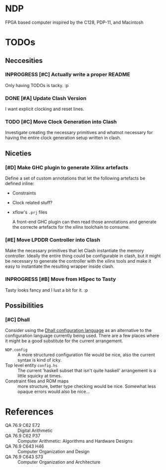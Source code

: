 #+TODO: TODO INPROGRESS | DONE
#+PRIORITY: A E C
* NDP
[[https://fortlogic.visualstudio.com/NDP/NDP%20Team/_build?definitionId=3][file:https://fortlogic.visualstudio.com/NDP/_apis/build/status/NDP-develop?.svg]]

FPGA based computer inspired by the C128, PDP-11, and Macintosh

* TODOs
** Neccesities
*** INPROGRESS [#C] Actually write a proper README
    Only having TODOs is tacky. :p
*** DONE [#A] Update Clash Version
    CLOSED: [2018-10-05 Fri 16:36]
    I want explicit clocking and reset lines.
*** TODO [#C] Move Clock Generation into Clash
    Investigate creating the necessary primitives and whatnot necessary for
    having the entire clock generation setup written in clash.
** Niceties
*** [#D] Make GHC plugin to generate Xilinx artefacts
    Define a set of custom annotations that let the following artefacts be
    defined inline:

    - Constraints
    - Clock related stuff?
    - xflow's ~.prj~ files

      A front-end GHC plugin can then read those annotations and generate the
      correcte artefacts for the xilinx toolchain to consume.
*** [#E] Move LPDDR Controller into Clash
    Make the necessary primitives that let Clash instantiate the memory
    controller. Ideally the entire thing could be configurable in clash, but it
    might be necessary to generate the controller with the xilinx tools and make
    it easy to instantiate the resulting wrapper inside clash.
*** INPROGRESS [#B] Move from HSpec to Tasty
    Tasty looks fancy and I lust a bit for it. :p
** Possibilities
*** [#C] Dhall
    Consider using the [[https://github.com/dhall-lang/dhall-lang][Dhall configuration language]] as an alternative to the
    configuration language currently being used. There are a few places where it
    might be a good substitute for the current arrangement.

    - ~NDP.config~ :: A more structured configuration file would be nice, also the
                      current syntax is kind of icky.
    - Top level entity ~config.hs~ :: The current 'haskell subset that isn't quite
         haskell' arrangement is a little squicky at times.
    - Constraint files and ROM maps :: more structure, better type checking would
         be nice. Somewhat less opaque errors would also be nice...
* References
  - QA 76.9 C62 E72 :: Digital Arithmetic
  - QA 76.9 C62 P37 :: Computer Arithmetic: Algorithms and Hardware Designs
  - QA 76.9 C643 H46 :: Computer Organization and Design
  - QA 76.9 C643 S73 :: Computer Organization and Architecture
